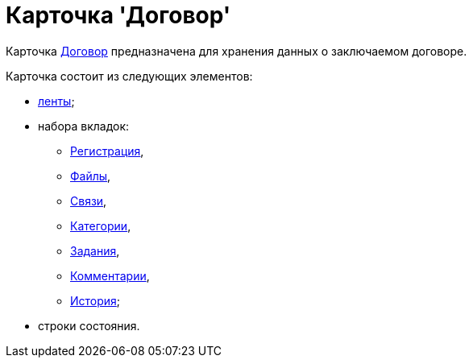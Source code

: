 = Карточка 'Договор'

Карточка xref:Card_Contract_Tab_General.html#reference_szk_4qw_jm__image_hpl_fhl_wm[Договор] предназначена для хранения данных о заключаемом договоре.

Карточка состоит из следующих элементов:

* xref:Card_Contract_Ribbon.adoc[ленты];
* набора вкладок:
** xref:Card_Contract_Tab_General.adoc[Регистрация],
** xref:Card_Tab_Attached_Files.adoc[Файлы],
** xref:Card_Tab_Connection.adoc[Связи],
** xref:Card_Tab_Category.adoc[Категории],
** xref:Card_Tab_PerformerTask.adoc[Задания],
** xref:Card_Tab_Comments.adoc[Комментарии],
** xref:Card_Tab_History.adoc[История];
* строки состояния.

